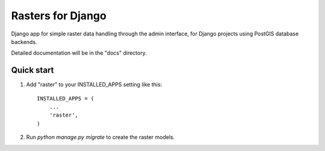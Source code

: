 ==================
Rasters for Django
==================

Django app for simple raster data handling through the admin
interface, for Django projects using PostGIS database backends.

Detailed documentation will be in the "docs" directory.

Quick start
-----------

1. Add "raster" to your INSTALLED_APPS setting like this::

    INSTALLED_APPS = (
        ...
        'raster',
    )

2. Run `python manage.py migrate` to create the raster models.
